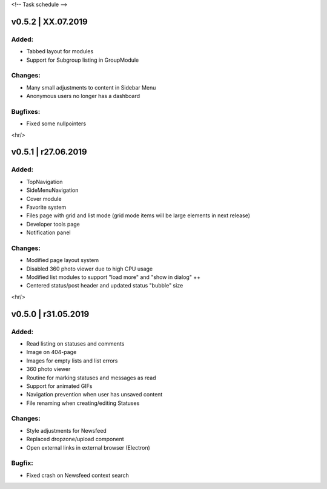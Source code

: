 <!--
Task schedule
-->


v0.5.2 | XX.07.2019
-----------------------------------------

Added:
======

* Tabbed layout for modules
* Support for Subgroup listing in GroupModule


Changes:
========

* Many small adjustments to content in Sidebar Menu
* Anonymous users no longer has a dashboard


Bugfixes:
=========

* Fixed some nullpointers

<hr/>

v0.5.1 | r27.06.2019
-----------------------------------------

Added:
======

* TopNavigation
* SideMenuNavigation
* Cover module
* Favorite system
* Files page with grid and list mode (grid mode items will be large elements in next release)
* Developer tools page
* Notification panel

Changes:
========

* Modified page layout system
* Disabled 360 photo viewer due to high CPU usage
* Modified list modules to support "load more" and "show in dialog" ++
* Centered status/post header and updated status "bubble" size


<hr/>

v0.5.0 | r31.05.2019
-----------------------------------------

Added:
======

* Read listing on statuses and comments
* Image on 404-page
* Images for empty lists and list errors
* 360 photo viewer
* Routine for marking statuses and messages as read
* Support for animated GIFs
* Navigation prevention when user has unsaved content
* File renaming when creating/editing Statuses

Changes:
========

* Style adjustments for Newsfeed
* Replaced dropzone/upload component
* Open external links in external browser (Electron)

Bugfix:
=======

* Fixed crash on Newsfeed context search